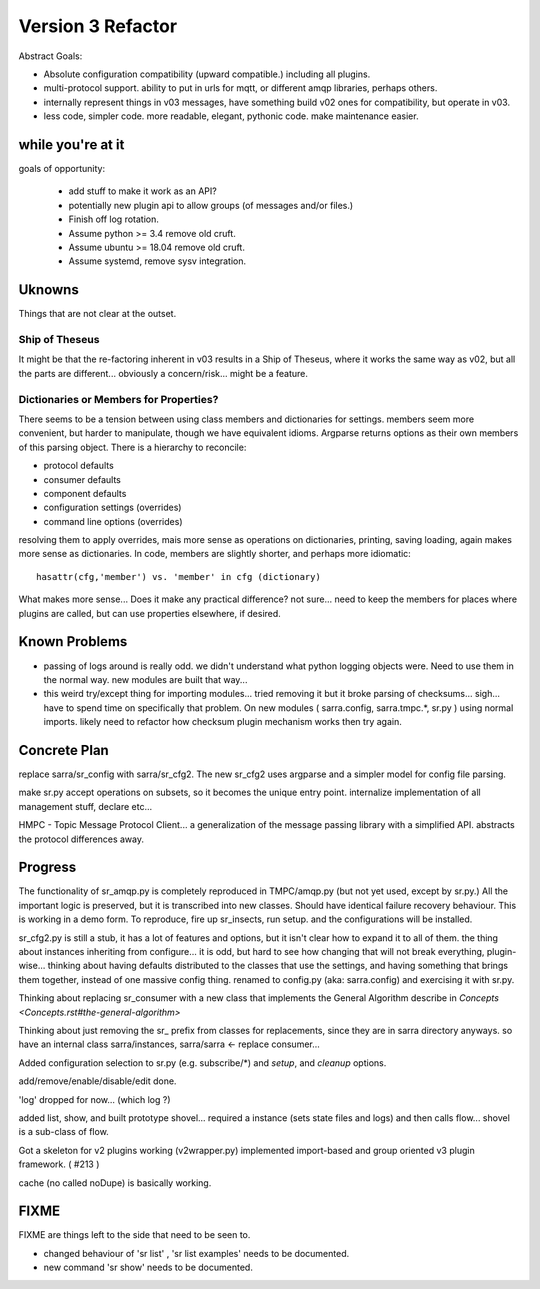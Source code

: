 
==================
Version 3 Refactor
==================

Abstract Goals:

* Absolute configuration compatibility (upward compatible.)
  including all plugins.

* multi-protocol support.
  ability to put in urls for mqtt, or different amqp libraries, perhaps others.

* internally represent things in v03 messages, have something build
  v02 ones for compatibility, but operate in v03.

* less code, simpler code.
  more readable, elegant, pythonic code.
  make maintenance easier. 

while you're at it
------------------

goals of opportunity:

  * add stuff to make it work as an API?
  * potentially new plugin api to allow groups (of messages and/or files.)
  * Finish off log rotation.
  * Assume python >= 3.4 remove old cruft.
  * Assume ubuntu >= 18.04 remove old cruft.
  * Assume systemd, remove sysv integration.
 
Uknowns
-------

Things that are not clear at the outset.


Ship of Theseus
~~~~~~~~~~~~~~~

It might be that the re-factoring inherent in v03 results in a 
Ship of Theseus, where it works the same way as v02, but all
the parts are different... obviously a concern/risk... 
might be a feature.

Dictionaries or Members for Properties?
~~~~~~~~~~~~~~~~~~~~~~~~~~~~~~~~~~~~~~~

There seems to be a tension between using class members and dictionaries
for settings.  members seem more convenient, but harder to manipulate,
though we have equivalent idioms. Argparse returns options as their own
members of this parsing object.  There is a hierarchy to reconcile:

* protocol defaults
* consumer defaults
* component defaults
* configuration settings (overrides)
* command line options (overrides)

resolving them to apply overrides, mais more sense as operations
on dictionaries, printing, saving loading, again makes more sense
as dictionaries.  In code, members are slightly shorter, and perhaps
more idiomatic:: 

   hasattr(cfg,'member') vs. 'member' in cfg (dictionary)

What makes more sense... Does it make any practical difference?
not sure... need to keep the members for places where
plugins are called, but can use properties elsewhere, if desired.

Known Problems
--------------

* passing of logs around is really odd. we didn't understand what 
  python logging objects were. Need to use them in the normal way.
  new modules are built that way...

* this weird try/except thing for importing modules... tried removing
  it but it broke parsing of checksums... sigh... have to spend time
  on specifically that problem. On new modules ( sarra.config, 
  sarra.tmpc.*, sr.py ) using normal imports. likely need to
  refactor how checksum plugin mechanism works then try again.


Concrete Plan
-------------

replace sarra/sr_config with sarra/sr_cfg2. The new sr_cfg2 uses argparse 
and a simpler model for config file parsing.

make sr.py accept operations on subsets, so it becomes the unique entry point.
internalize implementation of all management stuff, declare etc...

HMPC - Topic Message Protocol Client... a generalization of the message
passing library with a simplified API.  abstracts the protocol differences
away.


Progress
--------

The functionality of sr_amqp.py is completely reproduced in TMPC/amqp.py 
(but not yet used, except by sr.py.) All the important logic is preserved, 
but it is transcribed into new classes. Should have identical 
failure recovery behaviour.  This is working in a demo form. To 
reproduce, fire up sr_insects, run setup. and the configurations will 
be installed.

sr_cfg2.py is still a stub, it has a lot of features and options, but
it isn't clear how to expand it to all of them. the thing about instances
inheriting from configure... it is odd, but hard to see how changing that
will not break everything, plugin-wise... thinking about having defaults
distributed to the classes that use the settings, and having something
that brings them together, instead of one massive config thing.
renamed to config.py (aka: sarra.config) and exercising it with
sr.py.

Thinking about replacing sr_consumer with a new class that implements the
General Algorithm describe in `Concepts <Concepts.rst#the-general-algorithm>`

Thinking about just removing the sr_ prefix from classes for replacements,
since they are in sarra directory anyways. so have an internal class 
sarra/instances, sarra/sarra <- replace consumer...

Added configuration selection to sr.py (e.g. subscribe/\*) and 
*setup*, and *cleanup* options. 

add/remove/enable/disable/edit done.

'log' dropped for now... (which log ?)

added list, show, and built prototype shovel... required
a instance (sets state files and logs) and then calls flow... 
shovel is a sub-class of flow.

Got a skeleton for v2 plugins working (v2wrapper.py)
implemented import-based and group oriented v3 plugin framework. ( #213 )

cache (no called noDupe) is basically working.





FIXME
-----

FIXME are things left to the side that need to be seen to.

* changed behaviour of 'sr list' , 'sr list examples' needs to be documented.

* new command 'sr show' needs to be documented. 


